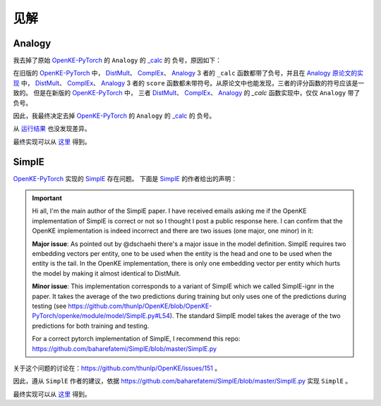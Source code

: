 见解
==================================

Analogy
---------

我去掉了原始 `OpenKE-PyTorch <https://github.com/thunlp/OpenKE/tree/OpenKE-PyTorch>`__ 的 ``Analogy`` 的
`_calc <https://github.com/LuYF-Lemon-love/pybind11-OpenKE/blob/thunlp-OpenKE-PyTorch/openke/module/model/Analogy.py#L27>`__ 的
负号，原因如下：

在旧版的 `OpenKE-PyTorch <https://github.com/thunlp/OpenKE/tree/OpenKE-PyTorch(old)>`__ 中，
`DistMult <https://github.com/thunlp/OpenKE/blob/OpenKE-PyTorch(old)/models/DistMult.py#L23>`__、
`ComplEx <https://github.com/thunlp/OpenKE/blob/OpenKE-PyTorch(old)/models/ComplEx.py#L36>`__、
`Analogy <https://github.com/thunlp/OpenKE/blob/OpenKE-PyTorch(old)/models/Analogy.py#L30>`__ 3 者的
``_calc`` 函数都带了负号，并且在
`Analogy 原论文的实现 <https://github.com/quark0/ANALOGY>`__ 中，
`DistMult <https://github.com/quark0/ANALOGY/blob/master/main.cpp#L487>`__、
`ComplEx <https://github.com/quark0/ANALOGY/blob/master/main.cpp#L527>`__、
`Analogy <https://github.com/quark0/ANALOGY/blob/master/main.cpp#L583>`__ 3 者的
``score`` 函数都未带符号。从原论文中也能发现，三者的评分函数的符号应该是一致的。
但是在新版的 `OpenKE-PyTorch <https://github.com/thunlp/OpenKE/tree/OpenKE-PyTorch>`__ 中，
三者 `DistMult <https://github.com/LuYF-Lemon-love/pybind11-OpenKE/blob/thunlp-OpenKE-PyTorch/openke/module/model/DistMult.py#L40>`__、
`ComplEx <https://github.com/LuYF-Lemon-love/pybind11-OpenKE/blob/thunlp-OpenKE-PyTorch/openke/module/model/ComplEx.py#L21>`__、
`Analogy <https://github.com/LuYF-Lemon-love/pybind11-OpenKE/blob/thunlp-OpenKE-PyTorch/openke/module/model/Analogy.py#L27>`__ 的
`_calc` 函数实现中，仅仅 ``Analogy`` 带了负号。

因此，我最终决定去掉 `OpenKE-PyTorch <https://github.com/thunlp/OpenKE/tree/OpenKE-PyTorch>`__ 的 ``Analogy`` 的
`_calc <https://github.com/LuYF-Lemon-love/pybind11-OpenKE/blob/thunlp-OpenKE-PyTorch/openke/module/model/Analogy.py#L27>`__ 的
负号。

从 `运行结果 <https://github.com/LuYF-Lemon-love/pybind11-OpenKE/tree/pybind11-OpenKE-PyTorch/result>`_ 也没发现差异。 

最终实现可以从 `这里 <_modules/pybind11_ke/module/model/HolE.html#HolE>`_ 得到。

SimplE
---------

`OpenKE-PyTorch <https://github.com/thunlp/OpenKE/tree/OpenKE-PyTorch>`__ 实现的 `SimplE <https://github.com/LuYF-Lemon-love/pybind11-OpenKE/blob/thunlp-OpenKE-PyTorch/openke/module/model/SimplE.py>`__ 存在问题。
下面是 `SimplE <https://proceedings.neurips.cc/paper_files/paper/2018/hash/b2ab001909a8a6f04b51920306046ce5-Abstract.html>`__ 的作者给出的声明：

.. Important::

    Hi all, I'm the main author of the SimplE paper. I have received emails asking me if the OpenKE implementation of SimplE is correct or not so I thought I post a public response here. I can confirm that the OpenKE implementation is indeed incorrect and there are two issues (one major, one minor) in it:
    
    **Major issue**: As pointed out by @dschaehi there's a major issue in the model definition. SimplE requires two embedding vectors per entity, one to be used when the entity is the head and one to be used when the entity is the tail. In the OpenKE implementation, there is only one embedding vector per entity which hurts the model by making it almost identical to DistMult.
    
    **Minor issue**: This implementation corresponds to a variant of SimplE which we called SimplE-ignr in the paper. It takes the average of the two predictions during training but only uses one of the predictions during testing (see https://github.com/thunlp/OpenKE/blob/OpenKE-PyTorch/openke/module/model/SimplE.py#L54). The standard SimplE model takes the average of the two predictions for both training and testing.

    For a correct pytorch implementation of SimplE, I recommend this repo: https://github.com/baharefatemi/SimplE/blob/master/SimplE.py

关于这个问题的讨论在：https://github.com/thunlp/OpenKE/issues/151 。

因此，遵从 ``SimplE`` 作者的建议，依据 https://github.com/baharefatemi/SimplE/blob/master/SimplE.py 实现 ``SimplE`` 。

最终实现可以从 `这里 <_modules/pybind11_ke/module/model/SimplE.html#SimplE>`_ 得到。